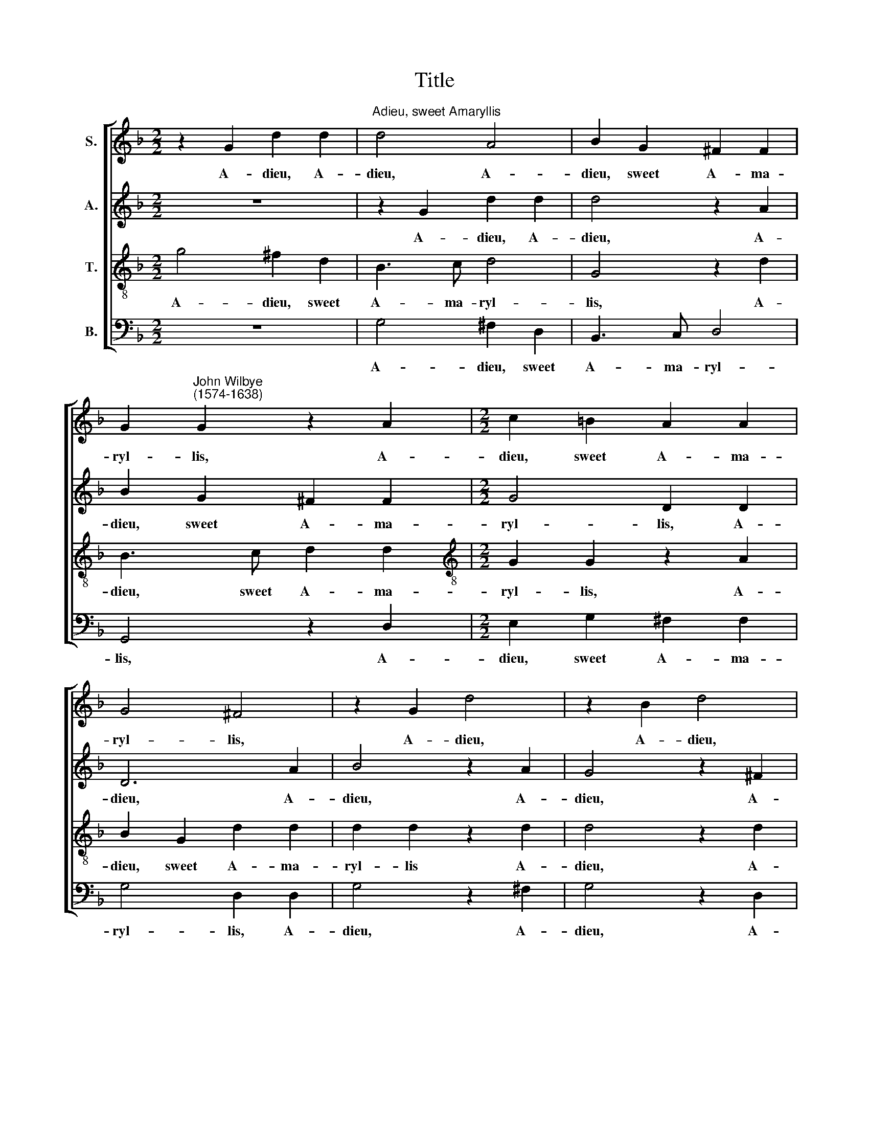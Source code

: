 X:1
T:Title
%%score [ 1 2 3 4 ]
L:1/8
M:2/2
K:F
V:1 treble nm="S."
V:2 treble nm="A."
V:3 treble-8 nm="T."
V:4 bass nm="B."
V:1
 z2 G2 d2 d2 |"^Adieu, sweet Amaryllis" d4 A4 | B2 G2 ^F2 F2 | %3
w: A- dieu, A-|dieu, A-|dieu, sweet A- ma-|
 G2"^John Wilbye""^(1574-1638)" G2 z2 A2 |[M:2/2] c2 =B2 A2 A2 | G4 ^F4 | z2 G2 d4 | z2 B2 d4 | %8
w: ryl- lis, A-|dieu, sweet A- ma-|ryl- lis,|A- dieu,|A- dieu,|
 z2 G2 d3 e | f2 d2 c4 | d4 z4 | A4 B4- | B4 G4 | c8 | A4 d4- | d2 c2 B4- | B4 A4 :| z4 G4- | %18
w: A- dieu, sweet|A- ma- ryl-|lis,|For since|* to|part,|to part|* your will|* is,|O|
 G4 A4- | A2 G2 G4- | G4 ^F4 | G4 z4 | z2 d2 d2 d2 | c2 B4 A2 | B6 d2 | d3 c B2 d2 | f3 e d2 d2 | %27
w: * hea|* vy tid||ing,|Here is for|me no bid-|ing. Yet|once a- gain, yet|once a- gain, a-|
 c2 B2 A2 G2 | ^F2 G4 F2 | G4 z2 d2 | d3 c B2 d2 | f3 e d2 d2 | c2 B2 A2 G2 | ^F2 G4 F2 | G8 | %35
w: gain, ere that I|part with *|you, yet|once a- gain, yet|once a- gain, a-|gain, ere that I|part with *|you,|
 A3 =B A2 G2 | ^F3 G A=B c2 | =B4 A4 | G2 d2 d4 | z2 =B2 d4 | z2 G2 d2 =B2 | A3 =B A2 G2 | %42
w: A- ma- ryl- lis,|A- ma- ryl * lis,|sweet, A-|dieu, A- dieu,|A- dieu,|A- dieu, sweet|A- ma- ryl- lis,|
 ^F3 G A=B c2 | =B4 A4 | G8 |] %45
w: A- ma- ryl * lis,|sweet, A-|dieu.|
V:2
 z8 | z2 G2 d2 d2 | d4 z2 A2 | B2 G2 ^F2 F2 |[M:2/2] G4 D2 D2 | D6 A2 | B4 z2 A2 | G4 z2 ^F2 | %8
w: |A- dieu, A-|dieu, A-|dieu, sweet A- ma-|ryl- lis, A-|dieu, A-|dieu, A-|dieu, A-|
 G2 B2 B2 B2 | A2 F2 F4 | F8 | F8 | G8 | G4 A4 | z2 c2 B4- | B2 A2 G4- | G4 ^F4 :| G8 | E4 E4 | %19
w: dieu, A- dieu, sweet|A- ma- ryl-|lis,|For|since|to part,|to part|* your will|* is,|O|hea- vy|
 D8 | D8 | z2 G2 G2 G2 | D2 B2 B2 A2 | G2 G2 F4 | F4 z2 F2 | F2 F2 G2 B2 | A4 D4 | _E6 E2 | D4 D4 | %29
w: tid-|ing,|Here is for|me, here is for|me no bid-|ing. Yet|once a- gain, a-|gain, ere|that I|part with|
 D8 | z2 F2 G2 B2 | A2 A2 D2 G2 | _E6 E2 | D4 D4 | D8 | D3 D D2 =B,2 | D3 D D2 E2 | D4 D4 | %38
w: you,|yet once a-|gain, a- gain, ere|that I|part with|you,|A- ma- ryl- lis,|A- ma- ryl- lis,|sweet, A-|
 D4 z2 ^F2 | G4 z2 A2 | G2 G2 ^F2 D2 | D3 D D2 =B,2 | D3 D D2 E2 | D4 D4 | D8 |] %45
w: dieu, A-|dieu, A-|dieu, A- dieu, sweet,|A- ma- ryl- lis,|A- ma- ryl- lis,|sweet, A-|dieu.|
V:3
 g4 ^f2 d2 | B3 c d4 | G4 z2 d2 | B3 c d2 d2 |[M:2/2][K:treble-8] G2 G2 z2 A2 | B2 G2 d2 d2 | %6
w: A- dieu, sweet|A- ma- ryl-|lis, A-|dieu, sweet A- ma-|ryl- lis, A-|dieu, sweet A- ma-|
 d2 d2 z2 d2 | d4 z2 d2 | B3 c d2 B2 | (c2 B4 A2) | B4 d4- | d4 d4- | d4 (c2 B2) | _e4 c4 | f8 | %15
w: ryl- lis A-|dieu, A-|dieu, sweet A- ma-|ryl * *|lis, For|* since|* to *|part your|will|
 d8- | d8 :| d8 | c8- | c4 B4 | A8 | =B8 | z2 d2 f2 f2 | _e2 d2 c4 | B2 f2 f3 _e | d4 z2 d2 | %26
w: is,||O|hea|* vy|tid-|ing,|Here is for|me no bid-|ing. Yet once a-|gain, yet|
 d3 c B2 B2 | A2 G2 c4- | c2 B2 A2 A2 | G2 g2 g3 g | d4 z2 d2 | d3 c B2 B2 | A2 G2 c4- | %33
w: once a- gain, a-|gain, ere that|* I part with|you, yet once a-|gain, yet|once a- gain, a-|gain, ere that|
 c2 B2 A2 A2 | =B8 | A3 G ^F2 G2 | A3 A A2 A2 | D2 G2 G2 ^F2 | G4 z2 A2 | =B4 z2 d2 | d2 G2 A2 G2 | %41
w: * I part with|you,|A- ma- ryl- lis,|A- ma- ryl- lis,|sweet, A- dieu, A-|dieu, A-|dieu, A-|dieu, A- dieu, sweet,|
 ^F3 G F2 G2 | A2 A2 A2 A2 | D2 G2 G2 ^F2 | G8 |] %45
w: A- ma- ryl- lis,|A- ma- ryl- lis,|sweet, A- dieu, A-|dieu.|
V:4
 z8 | G,4 ^F,2 D,2 | B,,3 C, D,4 | G,,4 z2 D,2 |[M:2/2] E,2 G,2 ^F,2 F,2 | G,4 D,2 D,2 | %6
w: |A- dieu, sweet|A- ma- ryl-|lis, A-|dieu, sweet A- ma-|ryl- lis, A-|
 G,4 z2 ^F,2 | G,4 z2 D,2 | G,3 A, B,2 G,2 | F,8 | B,,8 | D,8 | _E,8 | C,4 F,4- | F,4 D,4 | G,8 | %16
w: dieu, A-|dieu, A-|dieu, sweet A- ma-|ryl-|lis,|For|since|to part|* your|will|
 D,8 :| =B,,8 |"^This edition""^?""^Andrew Sims 2014" C,4 C,4 | D,8- | D,8 | G,,4 z2 G,2 | %22
w: is,|O|hea- vy|tid||ing, Here|
 G,2 G,2 D,4 | _E,4 F,4 | B,,6 B,2 | B,3 A, G,2 G,2 | D,4 G,4 | C,4 C,4 | D,4 D,4 | G,,6 G,2 | %30
w: is for me|no bid-|ing, Yet|once a- gain, a-|gain, ere|that I|part with|you, yet|
 B,3 A, G,2 G,2 | D,4 G,4 | C,4 C,4 | D,4 D,4 | G,8 | ^F,3 G, D,2 E,2 | D,3 D, D,2 A,,2 | %37
w: once a- gain, a-|gain, ere|that I|part with|you,|A- ma- ryl- lis,|A- ma- ryl- lis,|
 =B,,3 C, D,2 D,2 | G,,4 z2 D,2 | G,4 z2 ^F,2 | G,2 E,2 D,2 G,2 | D,3 G,, D,2 E,2 | %42
w: sweet, A- dieu, A-|dieu, A-|dieu, A-|dieu, A- dieu, sweet,|A- ma- ryl- lis,|
 D,3 D, D,2 A,,2 | =B,,3 C, D,2 D,2 | G,,8 |] %45
w: A- ma- ryl- lis,|sweet, A- dieu, A-|dieu.|

